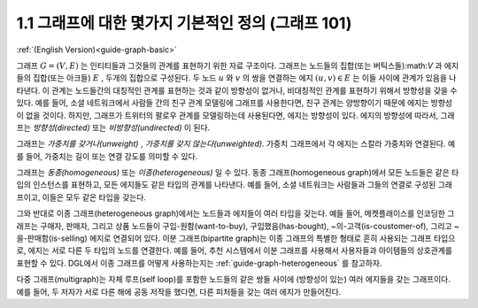 .. _guide_ko-graph-basic:

1.1 그래프에 대한 몇가지 기본적인 정의 (그래프 101)
----------------------------------------------------

:ref:`(English Version)<guide-graph-basic>`

그래프 :math:`G=(V, E)` 는 인티티들과 그것들의 관계를 표현하기 위한 자료 구조이다. 그래프는 노드들의 집합(또는 버틱스들):math:`V` 과 에지들의 집합(또는 아크들) :math:`E` , 두개의 집합으로 구성된다. 두 노드 :math:`u` 와 :math:`v` 의 쌍을 연결하는 에지 :math:`(u, v) \in E` 는 이들 사이에 관계가 있음을 나타낸다. 이 관계는 노드들간의 대칭적인 관계를 표현하는 것과 같이 방향성이 없거나, 비대칭적인 관계를 표현하기 위해서 방향성을 갖을 수 있다. 예를 들어, 소셜 네트워크에서 사람들 간의 친구 관계 모델링에 그래프를 사용한다면, 친구 관계는 양방향이기 때문에 에지는 방향성이 없을 것이다. 하지만, 그래프가 트위터의 팔로우 관계를 모델링하는데 사용된다면, 에지는 방향성이 있다. 에지의 방향성에 따라서, 그래프는 *방향성(directed)* 또는 *비방향성(undirected)* 이 된다. 

그래프는 *가중치를 갖거나(unweight)* , *가중치를 갖지 않는다(unweighted)*. 가중치 그래프에서 각 에지는 스칼라 가중치와 연결된다. 예를 들어, 가중치는 길이 또는 연결 강도를 의미할 수 있다.

그래프는 *동종(homogeneous)* 또는 *이종(heterogeneous)* 일 수 있다. 동종 그래프(homogeneous graph)에서 모든 노드들은 같은 타입의 인스턴스를 표현하고, 모든 에지들도 같은 타입의 관계를 나타낸다. 예를 들어, 소셜 네트워크는 사람들과 그들의 연결로 구성된 그래프이고, 이들은 모두 같은 타입을 갖는다.

그와 반대로 이종 그래프(heterogeneous graph)에서는 노드들과 에지들이 여러 타입을 갖는다. 예들 들어, 메켓플래이스를 인코딩한 그래프는 구매자, 판매자, 그리고 상품 노드들이 구입-원함(want-to-buy), 구입했음(has-bought), ~의-고객(is-coustomer-of), 그리고 ~을-판매함(is-selling) 에지로 연결되어 있다. 이분 그래프(bipartite graph)는 이종 그래프의 특별한 형태로 흔히 사용되는 그래프 타입으로, 에지는 서로 다른 두 타입의 노드를 연결한다. 예를 들어, 추천 시스템에서 이분 그래프를 사용해서 사용자들과 아이템들의 상호관계를 표현할 수 있다. DGL에서 이종 그래프를 어떻게 사용하는지는 :ref:`guide-graph-heterogeneous` 를 참고하자. 

다중 그래프(multigraph)는 자체 루프(self loop)를 포함한 노드들의 같은 쌍들 사이에 (방향성이 있는) 여러 에지들을 갖는 그래프이다. 예를 들어, 두 저자가 서로 다른 해에 공동 저작을 했다면, 다른 피처들을 갖는 여러 에지가 만들어진다.
